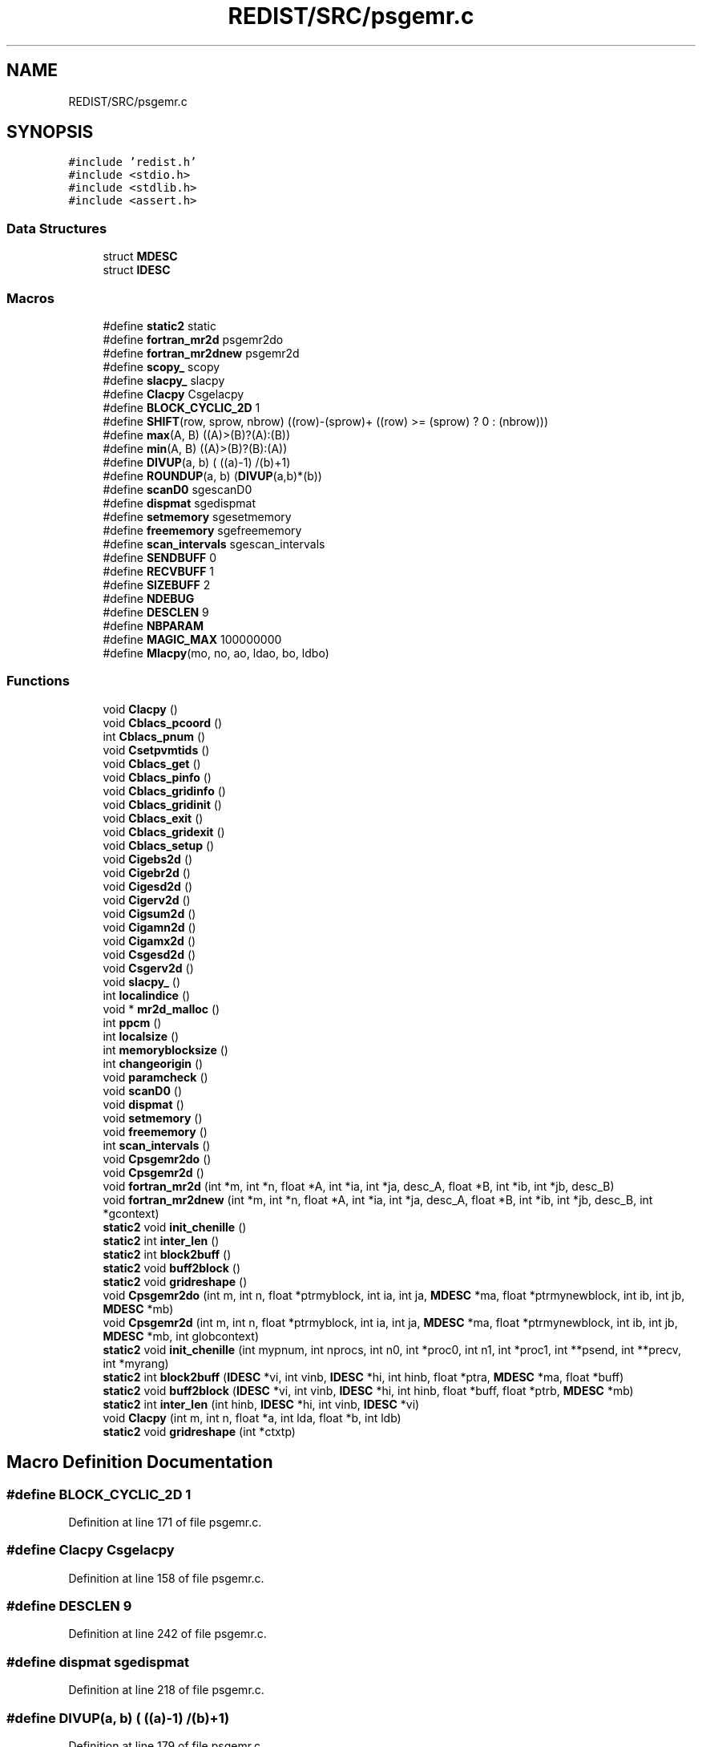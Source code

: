 .TH "REDIST/SRC/psgemr.c" 3 "Sat Nov 16 2019" "Version 2.1" "ScaLAPACK 2.1" \" -*- nroff -*-
.ad l
.nh
.SH NAME
REDIST/SRC/psgemr.c
.SH SYNOPSIS
.br
.PP
\fC#include 'redist\&.h'\fP
.br
\fC#include <stdio\&.h>\fP
.br
\fC#include <stdlib\&.h>\fP
.br
\fC#include <assert\&.h>\fP
.br

.SS "Data Structures"

.in +1c
.ti -1c
.RI "struct \fBMDESC\fP"
.br
.ti -1c
.RI "struct \fBIDESC\fP"
.br
.in -1c
.SS "Macros"

.in +1c
.ti -1c
.RI "#define \fBstatic2\fP   static"
.br
.ti -1c
.RI "#define \fBfortran_mr2d\fP   psgemr2do"
.br
.ti -1c
.RI "#define \fBfortran_mr2dnew\fP   psgemr2d"
.br
.ti -1c
.RI "#define \fBscopy_\fP   scopy"
.br
.ti -1c
.RI "#define \fBslacpy_\fP   slacpy"
.br
.ti -1c
.RI "#define \fBClacpy\fP   Csgelacpy"
.br
.ti -1c
.RI "#define \fBBLOCK_CYCLIC_2D\fP   1"
.br
.ti -1c
.RI "#define \fBSHIFT\fP(row,  sprow,  nbrow)   ((row)\-(sprow)+ ((row) >= (sprow) ? 0 : (nbrow)))"
.br
.ti -1c
.RI "#define \fBmax\fP(A,  B)   ((A)>(B)?(A):(B))"
.br
.ti -1c
.RI "#define \fBmin\fP(A,  B)   ((A)>(B)?(B):(A))"
.br
.ti -1c
.RI "#define \fBDIVUP\fP(a,  b)   ( ((a)\-1) /(b)+1)"
.br
.ti -1c
.RI "#define \fBROUNDUP\fP(a,  b)   (\fBDIVUP\fP(a,b)*(b))"
.br
.ti -1c
.RI "#define \fBscanD0\fP   sgescanD0"
.br
.ti -1c
.RI "#define \fBdispmat\fP   sgedispmat"
.br
.ti -1c
.RI "#define \fBsetmemory\fP   sgesetmemory"
.br
.ti -1c
.RI "#define \fBfreememory\fP   sgefreememory"
.br
.ti -1c
.RI "#define \fBscan_intervals\fP   sgescan_intervals"
.br
.ti -1c
.RI "#define \fBSENDBUFF\fP   0"
.br
.ti -1c
.RI "#define \fBRECVBUFF\fP   1"
.br
.ti -1c
.RI "#define \fBSIZEBUFF\fP   2"
.br
.ti -1c
.RI "#define \fBNDEBUG\fP"
.br
.ti -1c
.RI "#define \fBDESCLEN\fP   9"
.br
.ti -1c
.RI "#define \fBNBPARAM\fP"
.br
.ti -1c
.RI "#define \fBMAGIC_MAX\fP   100000000"
.br
.ti -1c
.RI "#define \fBMlacpy\fP(mo,  no,  ao,  ldao,  bo,  ldbo)"
.br
.in -1c
.SS "Functions"

.in +1c
.ti -1c
.RI "void \fBClacpy\fP ()"
.br
.ti -1c
.RI "void \fBCblacs_pcoord\fP ()"
.br
.ti -1c
.RI "int \fBCblacs_pnum\fP ()"
.br
.ti -1c
.RI "void \fBCsetpvmtids\fP ()"
.br
.ti -1c
.RI "void \fBCblacs_get\fP ()"
.br
.ti -1c
.RI "void \fBCblacs_pinfo\fP ()"
.br
.ti -1c
.RI "void \fBCblacs_gridinfo\fP ()"
.br
.ti -1c
.RI "void \fBCblacs_gridinit\fP ()"
.br
.ti -1c
.RI "void \fBCblacs_exit\fP ()"
.br
.ti -1c
.RI "void \fBCblacs_gridexit\fP ()"
.br
.ti -1c
.RI "void \fBCblacs_setup\fP ()"
.br
.ti -1c
.RI "void \fBCigebs2d\fP ()"
.br
.ti -1c
.RI "void \fBCigebr2d\fP ()"
.br
.ti -1c
.RI "void \fBCigesd2d\fP ()"
.br
.ti -1c
.RI "void \fBCigerv2d\fP ()"
.br
.ti -1c
.RI "void \fBCigsum2d\fP ()"
.br
.ti -1c
.RI "void \fBCigamn2d\fP ()"
.br
.ti -1c
.RI "void \fBCigamx2d\fP ()"
.br
.ti -1c
.RI "void \fBCsgesd2d\fP ()"
.br
.ti -1c
.RI "void \fBCsgerv2d\fP ()"
.br
.ti -1c
.RI "void \fBslacpy_\fP ()"
.br
.ti -1c
.RI "int \fBlocalindice\fP ()"
.br
.ti -1c
.RI "void * \fBmr2d_malloc\fP ()"
.br
.ti -1c
.RI "int \fBppcm\fP ()"
.br
.ti -1c
.RI "int \fBlocalsize\fP ()"
.br
.ti -1c
.RI "int \fBmemoryblocksize\fP ()"
.br
.ti -1c
.RI "int \fBchangeorigin\fP ()"
.br
.ti -1c
.RI "void \fBparamcheck\fP ()"
.br
.ti -1c
.RI "void \fBscanD0\fP ()"
.br
.ti -1c
.RI "void \fBdispmat\fP ()"
.br
.ti -1c
.RI "void \fBsetmemory\fP ()"
.br
.ti -1c
.RI "void \fBfreememory\fP ()"
.br
.ti -1c
.RI "int \fBscan_intervals\fP ()"
.br
.ti -1c
.RI "void \fBCpsgemr2do\fP ()"
.br
.ti -1c
.RI "void \fBCpsgemr2d\fP ()"
.br
.ti -1c
.RI "void \fBfortran_mr2d\fP (int *m, int *n, float *A, int *ia, int *ja, desc_A, float *B, int *ib, int *jb, desc_B)"
.br
.ti -1c
.RI "void \fBfortran_mr2dnew\fP (int *m, int *n, float *A, int *ia, int *ja, desc_A, float *B, int *ib, int *jb, desc_B, int *gcontext)"
.br
.ti -1c
.RI "\fBstatic2\fP void \fBinit_chenille\fP ()"
.br
.ti -1c
.RI "\fBstatic2\fP int \fBinter_len\fP ()"
.br
.ti -1c
.RI "\fBstatic2\fP int \fBblock2buff\fP ()"
.br
.ti -1c
.RI "\fBstatic2\fP void \fBbuff2block\fP ()"
.br
.ti -1c
.RI "\fBstatic2\fP void \fBgridreshape\fP ()"
.br
.ti -1c
.RI "void \fBCpsgemr2do\fP (int m, int n, float *ptrmyblock, int ia, int ja, \fBMDESC\fP *ma, float *ptrmynewblock, int ib, int jb, \fBMDESC\fP *mb)"
.br
.ti -1c
.RI "void \fBCpsgemr2d\fP (int m, int n, float *ptrmyblock, int ia, int ja, \fBMDESC\fP *ma, float *ptrmynewblock, int ib, int jb, \fBMDESC\fP *mb, int globcontext)"
.br
.ti -1c
.RI "\fBstatic2\fP void \fBinit_chenille\fP (int mypnum, int nprocs, int n0, int *proc0, int n1, int *proc1, int **psend, int **precv, int *myrang)"
.br
.ti -1c
.RI "\fBstatic2\fP int \fBblock2buff\fP (\fBIDESC\fP *vi, int vinb, \fBIDESC\fP *hi, int hinb, float *ptra, \fBMDESC\fP *ma, float *buff)"
.br
.ti -1c
.RI "\fBstatic2\fP void \fBbuff2block\fP (\fBIDESC\fP *vi, int vinb, \fBIDESC\fP *hi, int hinb, float *buff, float *ptrb, \fBMDESC\fP *mb)"
.br
.ti -1c
.RI "\fBstatic2\fP int \fBinter_len\fP (int hinb, \fBIDESC\fP *hi, int vinb, \fBIDESC\fP *vi)"
.br
.ti -1c
.RI "void \fBClacpy\fP (int m, int n, float *a, int lda, float *b, int ldb)"
.br
.ti -1c
.RI "\fBstatic2\fP void \fBgridreshape\fP (int *ctxtp)"
.br
.in -1c
.SH "Macro Definition Documentation"
.PP 
.SS "#define BLOCK_CYCLIC_2D   1"

.PP
Definition at line 171 of file psgemr\&.c\&.
.SS "#define Clacpy   Csgelacpy"

.PP
Definition at line 158 of file psgemr\&.c\&.
.SS "#define DESCLEN   9"

.PP
Definition at line 242 of file psgemr\&.c\&.
.SS "#define dispmat   sgedispmat"

.PP
Definition at line 218 of file psgemr\&.c\&.
.SS "#define DIVUP(a, b)   ( ((a)\-1) /(b)+1)"

.PP
Definition at line 179 of file psgemr\&.c\&.
.SS "#define fortran_mr2d   psgemr2do"

.PP
Definition at line 153 of file psgemr\&.c\&.
.SS "#define fortran_mr2dnew   psgemr2d"

.PP
Definition at line 154 of file psgemr\&.c\&.
.SS "#define freememory   sgefreememory"

.PP
Definition at line 220 of file psgemr\&.c\&.
.SS "#define MAGIC_MAX   100000000"

.PP
Definition at line 294 of file psgemr\&.c\&.
.SS "#define max(A, B)   ((A)>(B)?(A):(B))"

.PP
Definition at line 177 of file psgemr\&.c\&.
.SS "#define min(A, B)   ((A)>(B)?(B):(A))"

.PP
Definition at line 178 of file psgemr\&.c\&.
.SS "#define Mlacpy(mo, no, ao, ldao, bo, ldbo)"
\fBValue:\fP
.PP
.nf
{ \
float *_a,*_b; \
int _m,_n,_lda,_ldb; \
    int _i,_j; \
    _m = (mo);_n = (no); \
    _a = (ao);_b = (bo); \
    _lda = (ldao) - _m; \
    _ldb = (ldbo) - _m; \
    assert(_lda >= 0 && _ldb >= 0); \
    for (_j=0;_j<_n;_j++) { \
      for (_i=0;_i<_m;_i++) \
        *_b++ = *_a++; \
      _b += _ldb; \
      _a += _lda; \
    } \
}
.fi
.PP
Definition at line 627 of file psgemr\&.c\&.
.SS "#define NBPARAM"
\fBValue:\fP
.PP
.nf
20 /* p0,q0,p1,q1, puis ma,na,mba,nba,rowa,cola puis
             * idem B puis ia,ja puis ib,jb */
.fi
.PP
Definition at line 292 of file psgemr\&.c\&.
.SS "#define NDEBUG"

.PP
Definition at line 237 of file psgemr\&.c\&.
.SS "#define RECVBUFF   1"

.PP
Definition at line 231 of file psgemr\&.c\&.
.SS "#define ROUNDUP(a, b)   (\fBDIVUP\fP(a,b)*(b))"

.PP
Definition at line 180 of file psgemr\&.c\&.
.SS "#define scan_intervals   sgescan_intervals"

.PP
Definition at line 221 of file psgemr\&.c\&.
.SS "#define scanD0   sgescanD0"

.PP
Definition at line 217 of file psgemr\&.c\&.
.SS "#define scopy_   scopy"

.PP
Definition at line 155 of file psgemr\&.c\&.
.SS "#define SENDBUFF   0"

.PP
Definition at line 230 of file psgemr\&.c\&.
.SS "#define setmemory   sgesetmemory"

.PP
Definition at line 219 of file psgemr\&.c\&.
.SS "#define SHIFT(row, sprow, nbrow)   ((row)\-(sprow)+ ((row) >= (sprow) ? 0 : (nbrow)))"

.PP
Definition at line 176 of file psgemr\&.c\&.
.SS "#define SIZEBUFF   2"

.PP
Definition at line 232 of file psgemr\&.c\&.
.SS "#define slacpy_   slacpy"

.PP
Definition at line 156 of file psgemr\&.c\&.
.SS "#define static2   static"

.SS "$Id: psgemr\&.c,v 1\&.1\&.1\&.1 2000/02/15 18:04:09 susan Exp $"
-- ScaLAPACK routine (version 1\&.7) -- Oak Ridge National Laboratory, Univ\&. of Tennessee, and Univ\&. of California, Berkeley\&. October 31, 1994\&.
.PP
SUBROUTINE PSGEMR2D( M, N, $ A, IA, JA, ADESC, $ B, IB, JB, BDESC, 
.SS "$                     CTXT)"
.SH "Purpose"
.PP
PSGEMR2D copies a submatrix of A on a submatrix of B\&. A and B can have different distributions: they can be on different processor grids, they can have different blocksizes, the beginning of the area to be copied can be at a different places on A and B\&.
.PP
The parameters can be confusing when the grids of A and B are partially or completly disjoint, in the case a processor calls this routines but is either not in the A context or B context, the ADESC[CTXT] or BDESC[CTXT] must be equal to -1, to ensure the routine recognise this situation\&. To summarize the rule:
.IP "\(bu" 2
If a processor is in A context, all parameters related to A must be valid\&.
.IP "\(bu" 2
If a processor is in B context, all parameters related to B must be valid\&.
.IP "\(bu" 2
ADESC[CTXT] and BDESC[CTXT] must be either valid contexts or equal to -1\&.
.IP "\(bu" 2
M and N must be valid for everyone\&.
.IP "\(bu" 2
other parameters are not examined\&.
.PP
.SH "Notes"
.PP
A description vector is associated with each 2D block-cyclicly dis- tributed matrix\&. This vector stores the information required to establish the mapping between a matrix entry and its corresponding process and memory location\&.
.PP
In the following comments, the character _ should be read as 'of the distributed matrix'\&. Let A be a generic term for any 2D block cyclicly distributed matrix\&. Its description vector is DESC_A:
.PP
NOTATION STORED IN EXPLANATION
.PP
.PP
 DT_A (global) DESCA( DT_ ) The descriptor type\&. CTXT_A (global) DESCA( CTXT_ ) The BLACS context handle, indicating the BLACS process grid A is distribu- ted over\&. The context itself is glo- bal, but the handle (the integer value) may vary\&. M_A (global) DESCA( M_ ) The number of rows in the distributed matrix A\&. N_A (global) DESCA( N_ ) The number of columns in the distri- buted matrix A\&. MB_A (global) DESCA( MB_ ) The blocking factor used to distribute the rows of A\&. NB_A (global) DESCA( NB_ ) The blocking factor used to distribute the columns of A\&. RSRC_A (global) DESCA( RSRC_ ) The process row over which the first row of the matrix A is distributed\&. CSRC_A (global) DESCA( CSRC_ ) The process column over which the first column of A is distributed\&. LLD_A (local) DESCA( LLD_ ) The leading dimension of the local array storing the local blocks of the distributed matrix A\&. LLD_A >= \fBMAX(1,LOCp(M_A))\fP\&.
.SH "Important notice"
.PP
The parameters of the routine have changed in April 1996 There is a new last argument\&. It must be a context englobing all processors involved in the initial and final distribution\&.
.PP
Be aware that all processors included in this context must call the redistribution routine\&.
.SH "Parameters"
.PP
M (input) INTEGER\&. On entry, M specifies the number of rows of the submatrix to be copied\&. M must be at least zero\&. Unchanged on exit\&.
.PP
N (input) INTEGER\&. On entry, N specifies the number of cols of the submatrix to be redistributed\&.rows of B\&. M must be at least zero\&. Unchanged on exit\&.
.PP
A (input) REAL On entry, the source matrix\&. Unchanged on exit\&.
.PP
IA,JA (input) INTEGER On entry,the coordinates of the beginning of the submatrix of A to copy\&. 1 <= IA <= M_A - M + 1,1 <= JA <= N_A - N + 1, Unchanged on exit\&.
.PP
ADESC (input) A description vector (see Notes above) If the current processor is not part of the context of A the ADESC[CTXT] must be equal to -1\&.
.PP
B (output) REAL On entry, the destination matrix\&. The portion corresponding to the defined submatrix are updated\&.
.PP
IB,JB (input) INTEGER On entry,the coordinates of the beginning of the submatrix of B that will be updated\&. 1 <= IB <= M_B - M + 1,1 <= JB <= N_B - N + 1, Unchanged on exit\&.
.PP
BDESC (input) B description vector (see Notes above) For processors not part of the context of B BDESC[CTXT] must be equal to -1\&.
.PP
CTXT (input) a context englobing at least all processors included in either A context or B context
.SH "Memory requirement :"
.PP
for the processors belonging to grid 0, one buffer of size block 0 and for the processors belonging to grid 1, also one buffer of size block 1\&.
.PP
.PP
 Created March 1993 by B\&. Tourancheau (See sccs for modifications)\&. 
.SH "Modifications by Loic PRYLLI 1995"
.PP

.PP
Definition at line 143 of file psgemr\&.c\&.
.SH "Function Documentation"
.PP 
.SS "\fBstatic2\fP int block2buff ()"

.SS "\fBstatic2\fP int block2buff (\fBIDESC\fP * vi, int vinb, \fBIDESC\fP * hi, int hinb, float * ptra, \fBMDESC\fP * ma, float * buff)"

.PP
Definition at line 645 of file psgemr\&.c\&.
.SS "\fBstatic2\fP void buff2block ()"

.SS "\fBstatic2\fP void buff2block (\fBIDESC\fP * vi, int vinb, \fBIDESC\fP * hi, int hinb, float * buff, float * ptrb, \fBMDESC\fP * mb)"

.PP
Definition at line 667 of file psgemr\&.c\&.
.SS "void Cblacs_exit ()"

.SS "void Cblacs_get ()"

.SS "void Cblacs_gridexit ()"

.SS "void Cblacs_gridinfo ()"

.SS "void Cblacs_gridinit ()"

.SS "void Cblacs_pcoord ()"

.SS "void Cblacs_pinfo ()"

.SS "int Cblacs_pnum ()"

.SS "void Cblacs_setup ()"

.SS "int changeorigin ()"

.SS "void Cigamn2d ()"

.SS "void Cigamx2d ()"

.SS "void Cigebr2d ()"

.SS "void Cigebs2d ()"

.SS "void Cigerv2d ()"

.SS "void Cigesd2d ()"

.SS "void Cigsum2d ()"

.SS "void Clacpy ()"

.SS "void Clacpy (int m, int n, float * a, int lda, float * b, int ldb)"

.PP
Definition at line 702 of file psgemr\&.c\&.
.SS "void Cpsgemr2d ()"

.SS "void Cpsgemr2d (int m, int n, float * ptrmyblock, int ia, int ja, \fBMDESC\fP * ma, float * ptrmynewblock, int ib, int jb, \fBMDESC\fP * mb, int globcontext)"

.PP
Definition at line 296 of file psgemr\&.c\&.
.SS "void Cpsgemr2do ()"

.SS "void Cpsgemr2do (int m, int n, float * ptrmyblock, int ia, int ja, \fBMDESC\fP * ma, float * ptrmynewblock, int ib, int jb, \fBMDESC\fP * mb)"

.PP
Definition at line 272 of file psgemr\&.c\&.
.SS "void Csetpvmtids ()"

.SS "void Csgerv2d ()"

.SS "void Csgesd2d ()"

.SS "void dispmat ()"

.SS "void fortran_mr2d (int * m, int * n, float * A, int  * ia, int * ja, desc_A, float * B, int * ib, int * jb, desc_B)"

.PP
Definition at line 244 of file psgemr\&.c\&.
.SS "void fortran_mr2dnew (int * m, int * n, float * A, int  * ia, int * ja, desc_A, float * B, int * ib, int * jb, desc_B, int  * gcontext)"

.PP
Definition at line 255 of file psgemr\&.c\&.
.SS "void freememory ()"

.SS "\fBstatic2\fP void gridreshape ()"

.SS "\fBstatic2\fP void gridreshape (int  * ctxtp)"

.PP
Definition at line 718 of file psgemr\&.c\&.
.SS "\fBstatic2\fP void init_chenille ()"

.SS "\fBstatic2\fP void init_chenille (int mypnum, int nprocs, int n0, int  * proc0, int n1, int * proc1, int ** psend, int ** precv, int * myrang)"

.PP
Definition at line 572 of file psgemr\&.c\&.
.SS "\fBstatic2\fP int inter_len ()"

.SS "\fBstatic2\fP int inter_len (int hinb, \fBIDESC\fP * hi, int vinb, \fBIDESC\fP * vi)"

.PP
Definition at line 688 of file psgemr\&.c\&.
.SS "int localindice ()"

.SS "int localsize ()"

.SS "int memoryblocksize ()"

.SS "void* mr2d_malloc ()"

.SS "void paramcheck ()"

.SS "int ppcm ()"

.SS "int scan_intervals ()"

.SS "void scanD0 ()"

.SS "void setmemory ()"

.SS "void slacpy_ ()"

.SH "Author"
.PP 
Generated automatically by Doxygen for ScaLAPACK 2\&.1 from the source code\&.
